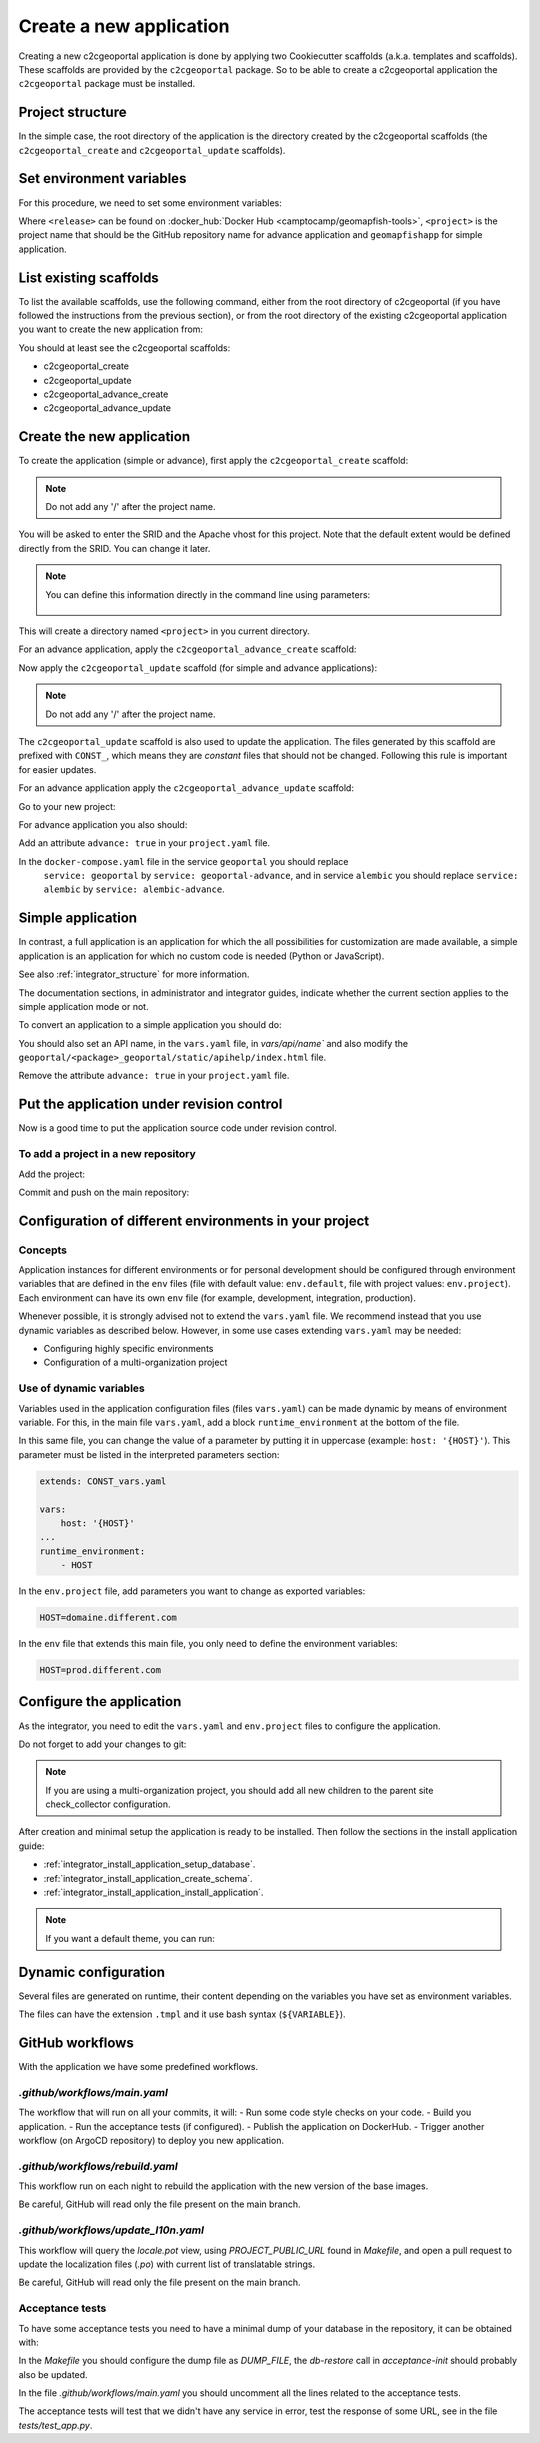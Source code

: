 .. _integrator_create_application:

Create a new application
========================

Creating a new c2cgeoportal application is done by applying two Cookiecutter scaffolds
(a.k.a. templates and scaffolds). These scaffolds are provided by the
``c2cgeoportal`` package. So to be able to create a c2cgeoportal application
the ``c2cgeoportal`` package must be installed.

Project structure
-----------------

In the simple case, the root directory of the application is the directory
created by the c2cgeoportal scaffolds (the ``c2cgeoportal_create`` and
``c2cgeoportal_update`` scaffolds).


Set environment variables
-------------------------

For this procedure, we need to set some environment variables:

.. prompt:: bash

   GEOMAPFISH_VERSION=<release>
   GEOMAPFISH_PROJECT=<project>

Where ``<release>`` can be found on :docker_hub:`Docker Hub <camptocamp/geomapfish-tools>`,
``<project>`` is the project name that should be the GitHub repository name for advance application
and ``geomapfishapp`` for simple application.


List existing scaffolds
-----------------------

To list the available scaffolds, use the following command, either
from the root directory of c2cgeoportal (if you have followed the instructions
from the previous section), or from the root directory of the existing
c2cgeoportal application you want to create the new application from:

.. prompt:: bash

    docker run --rm \
        camptocamp/geomapfish-tools:${GEOMAPFISH_VERSION} \
        pcreate -l

You should at least see the c2cgeoportal scaffolds:

* c2cgeoportal_create
* c2cgeoportal_update
* c2cgeoportal_advance_create
* c2cgeoportal_advance_update


Create the new application
--------------------------

To create the application (simple or advance), first apply the ``c2cgeoportal_create`` scaffold:

.. prompt:: bash

    docker run --rm -ti --volume=$(pwd):/src \
        camptocamp/geomapfish-tools:${GEOMAPFISH_VERSION} \
        run $(id -u) $(id -g) /src \
        pcreate --scaffold=create \
        ${GEOMAPFISH_PROJECT}

.. note::

    Do not add any '/' after the project name.

You will be asked to enter the SRID and the Apache vhost for this project. Note
that the default extent would be defined directly from the SRID. You can change
it later.

.. note::

    You can define this information directly in the command line using
    parameters:

     .. prompt:: bash

        docker run --rm -ti --volume=$(pwd):/src \
            --env=SRID=2056 \
            --env=EXTENT="2420000,1030000,2900000,1350000" \
            camptocamp/geomapfish-tools:${GEOMAPFISH_VERSION} \
            run $(id -u) $(id -g) /src \
            pcreate --scaffold=create \
            ${GEOMAPFISH_PROJECT}

This will create a directory named ``<project>`` in you current directory.


For an advance application, apply the ``c2cgeoportal_advance_create`` scaffold:

.. prompt:: bash

    docker run --rm -ti --volume=$(pwd):/src \
        camptocamp/geomapfish-tools:${GEOMAPFISH_VERSION} \
        run $(id -u) $(id -g) /src \
        pcreate --scaffold=advance_create \
        ${GEOMAPFISH_PROJECT} --overwrite


Now apply the ``c2cgeoportal_update`` scaffold (for simple and advance applications):

.. prompt:: bash

    docker run --rm -ti --volume=$(pwd):/src \
        camptocamp/geomapfish-tools:${GEOMAPFISH_VERSION} \
        run $(id -u) $(id -g) /src \
        pcreate --scaffold=update \
        ${GEOMAPFISH_PROJECT} --overwrite

.. note::

    Do not add any '/' after the project name.

The ``c2cgeoportal_update`` scaffold is also used to update the
application. The files generated by this scaffold are prefixed with
``CONST_``, which means they are *constant* files that should not be changed.
Following this rule is important for easier updates.


For an advance application apply the ``c2cgeoportal_advance_update`` scaffold:

.. prompt:: bash

    docker run --rm -ti --volume=$(pwd):/src \
        camptocamp/geomapfish-tools:${GEOMAPFISH_VERSION} \
        run $(id -u) $(id -g) /src \
        pcreate -s advance_update ${GEOMAPFISH_PROJECT} --overwrite


Go to your new project:

.. prompt:: bash

    cd ${GEOMAPFISH_PROJECT}

For advance application you also should:

Add an attribute ``advance: true`` in your ``project.yaml`` file.

In the ``docker-compose.yaml`` file in the service ``geoportal`` you should replace
 ``service: geoportal`` by ``service: geoportal-advance``, and in service ``alembic`` you should replace
 ``service: alembic`` by ``service: alembic-advance``.

Simple application
------------------

In contrast, a full application is an application for which the all possibilities for customization are
made available, a simple application is an application for which no custom code is needed
(Python or JavaScript).

See also :ref:`integrator_structure` for more information.

The documentation sections, in administrator and integrator guides, indicate whether the current
section applies to the simple application mode or not.


To convert an application to a simple application you should do:

.. prompt:: bash

    git rm geoportal
    git checkout geoportal/vars.yaml
    git checkout geoportal/CONST_vars.yaml
    git checkout geoportal/CONST_config-schema.yaml
    git checkout geoportal/<project>_geoportal/locale/
    git checkout geoportal/<project>_geoportal/static/
    git rm CONST_create_template/geoportal
    git checkout CONST_create_template/geoportal/vars.yaml
    git checkout CONST_create_template/geoportal/CONST_vars.yaml
    git checkout CONST_create_template/geoportal/CONST_config-schema.yaml
    git checkout CONST_create_template/geoportal/<project>_geoportal/locale/
    git checkout CONST_create_template/geoportal/<project>_geoportal/static/

You should also set an API name, in the ``vars.yaml`` file, in `vars/api/name`` and also modify the
``geoportal/<package>_geoportal/static/apihelp/index.html`` file.

Remove the attribute ``advance: true`` in your ``project.yaml`` file.

Put the application under revision control
------------------------------------------

Now is a good time to put the application source code under revision control.

To add a project in a new repository
....................................

Add the project:

.. prompt:: bash

    git init
    git remote add origin git@github.com:camptocamp/${GEOMAPFISH_PROJECT}.git

Commit and push on the main repository:

.. prompt:: bash

    git add .
    git commit -m "Initial commit"
    git push origin master

Configuration of different environments in your project
-------------------------------------------------------

Concepts
........

Application instances for different environments or for personal development should be configured through
environment variables that are defined in the ``env`` files (file with default value: ``env.default``,
file with project values: ``env.project``). Each environment can have its own ``env`` file (for example,
development, integration, production).

Whenever possible, it is strongly advised not to extend the ``vars.yaml`` file.
We recommend instead that you use dynamic variables as described below.
However, in some use cases extending ``vars.yaml`` may be needed:

* Configuring highly specific environments
* Configuration of a multi-organization project

Use of dynamic variables
........................

Variables used in the application configuration files (files ``vars.yaml``)
can be made dynamic by means of environment variable. For this, in the main file
``vars.yaml``, add a block ``runtime_environment`` at the bottom of the file.

In this same file, you can change the value of a parameter by putting it in
uppercase (example: ``host: '{HOST}'``). This parameter must be listed in the
interpreted parameters section:

.. code:: yaml

    extends: CONST_vars.yaml

    vars:
        host: '{HOST}'
    ...
    runtime_environment:
        - HOST

In the ``env.project`` file, add parameters you want to change as exported variables:

.. code::

    HOST=domaine.different.com

In the ``env`` file that extends this main file, you only need to define the environment variables:

.. code::

   HOST=prod.different.com

Configure the application
-------------------------

As the integrator, you need to edit the ``vars.yaml`` and ``env.project`` files to configure the application.

Do not forget to add your changes to git:

.. prompt:: bash

    git add vars.yaml env.project
    git commit -m "Configure the project"
    git push origin master

.. note::

    If you are using a multi-organization project, you should add all new children to
    the parent site check_collector configuration.

After creation and minimal setup the application is ready to be installed.
Then follow the sections in the install application guide:

* :ref:`integrator_install_application_setup_database`.
* :ref:`integrator_install_application_create_schema`.
* :ref:`integrator_install_application_install_application`.

.. note::

   If you want a default theme, you can run:

   .. prompt:: bash

      docker compose exec geoportal create-demo-theme


Dynamic configuration
---------------------

Several files are generated on runtime, their content depending on the variables you
have set as environment variables.

The files can have the extension ``.tmpl`` and it use bash syntax (``${VARIABLE}``).

GitHub workflows
----------------

With the application we have some predefined workflows.

`.github/workflows/main.yaml`
.............................

The workflow that will run on all your commits, it will:
- Run some code style checks on your code.
- Build you application.
- Run the acceptance tests (if configured).
- Publish the application on DockerHub.
- Trigger another workflow (on ArgoCD repository) to deploy you new application.

`.github/workflows/rebuild.yaml`
................................

This workflow run on each night to rebuild the application with the new version of the base images.

Be careful, GitHub will read only the file present on the main branch.

`.github/workflows/update_l10n.yaml`
....................................

This workflow will query the `locale.pot` view, using `PROJECT_PUBLIC_URL` found in `Makefile`,
and open a pull request to update the localization files (`.po`) with current list of translatable strings.

Be careful, GitHub will read only the file present on the main branch.

Acceptance tests
................

To have some acceptance tests you need to have a minimal dump of your database in the repository,
it can be obtained with:

.. prompt:: bash

    scripts/db-backup --arg=--schema=<schema> ../dump.backup

In the `Makefile` you should configure the dump file as `DUMP_FILE`, the `db-restore` call in `acceptance-init`
should probably also be updated.

In the file `.github/workflows/main.yaml` you should uncomment all the lines related to the
acceptance tests.

The acceptance tests will test that we didn't have any service in error, test the response of some URL,
see in the file `tests/test_app.py`.
